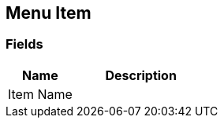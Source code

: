 [#manual/menu-item]

## Menu Item

### Fields

[cols="1,2"]
|===
| Name	| Description

| Item Name	| 
|===

ifdef::backend-multipage_html5[]
link:reference/menu-item.html[Reference]
endif::[]